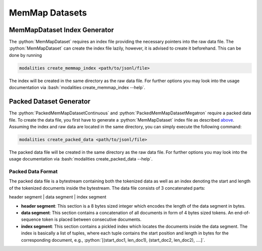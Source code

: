 .. role:: python(code)
   :language: python

.. role:: bash(code)
   :language: bash

MemMap Datasets
====================================================

MemMapDataset Index Generator
------------------------------------------------------------------------------

The :python:`MemMapDataset` requires an index file providing the necessary pointers into the raw data file. The :python:`MemMapDataset` can create the index file lazily, however, it is advised to create it beforehand. This can be done by running

.. code-block:: bash

  modalities create_memmap_index <path/to/jsonl/file>

The index will be created in the same directory as the raw data file. For further options you may look into the usage documentation via :bash:`modalities create_memmap_index --help`.

Packed Dataset Generator
--------------------------------------------------------------------------------

The :python:`PackedMemMapDatasetContinuous` and :python:`PackedMemMapDatasetMegatron` require a packed data file. To create the data file, you first have to generate a :python:`MemMapDataset` index file as described `above <memMapDataset-index-generator>`_. Assuming the index and raw data are located in the same directory, you can simply execute the following command:

.. code-block:: bash

  modalities create_packed_data <path/to/jsonl/file>

The packed data file will be created in the same directory as the raw data file. For further options you may look into the usage documentation via :bash:`modalities create_packed_data --help`.

Packed Data Format
~~~~~~~~~~~~~~~~~~~~~~~~~~~~~~~~~~~~~~~~~~~~~~~~~~~~~~~~~~~~~~~~~~~~~~~~~~~~~~~~~~~~~~~~~~

The packed data file is a bytestream containing both the tokenized data as well as an index denoting the start and length of the tokenized documents inside the bytestream. The data file consists of 3 concatenated parts:

header segment | data segment | index segment

* **header segment**: This section is a 8 bytes sized integer which encodes the length of the data segment in bytes.
* **data segment**: This section contains a concatenation of all documents in form of 4 bytes sized tokens. An end-of-sequence token is placed between consecutive documents.
* **index segment**: This section contains a pickled index which locates the documents inside the data segment. The index is basically a list of tuples, where each tuple contains the start position and length in bytes for the corresponding document, e.g., :python:`[(start_doc1, len_doc1), (start_doc2, len_doc2), ....]`.
